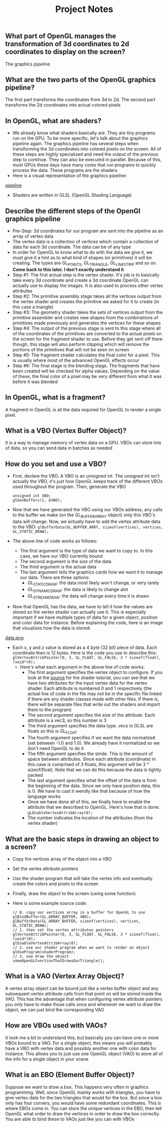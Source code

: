 #+TITLE: Project Notes
** What part of OpenGL manages the transformation of 3d coordinates to 2d coordinates to display on the screen?
   The graphics pipeline
** What are the two parts of the OpenGL graphics pipeline?
   The first part transforms the coordinates from 3d to 2d. The second part transforms the 2d coordinates into actual colored pixels
** In OpenGL, what are shaders?
   - We already know what shaders basically are. They are tiny programs run on the GPU. To be more specific, let's talk about the graphics pipeline again. The graphics pipeline has several steps when transforming the 3d coordinates into colored pixels on the screen. All of these steps are highly specialized and need the output of the previous step to continue. They can also be executed in parallel. Because of this, most GPUs these days have many cores that run programs to quickly process the data. These programs are the shaders
   - Here is a visual representation of the graphics pipeline:
[[file:resources/pipeline.png][pipeline]]
   - Shaders are written in GLSL (OpenGL Shading Language)
** Describe the different steps of the OpenGl graphics pipeline
   - Pre-Step: 3d coordinates for our program are sent into the pipeline as an array of vertex data
   - The vertex data is a collection of vertices which contain a collection of data for each 3d coordinate. The data can be of any type
   - In order for OpenGL to know what to do with the data we give it, we must give it a hint as to what kind of shapes (or primitives) it will be creating. The types are GL_POINTS, GL_TRIANGLE, GL_LINE_STRIP and so on. *Come back to this later. I don't exactly understand it*
   - Step #1: The first actual step is the vertex shader. It's job is to basically take every 3d coordinate and create a 3d coordinate OpenGL can actually use to display the images. It is also used to process other vertex attributes
   - Step #2: The primitive assembly stage takes all the vertices output from the vertex shader and creates the primitive we asked for it to create (in this case a triangle)
   - Step #3: The geometry shader takes the sets of vertices output from the primitive assembler and creates new shapes from the combinations of primitives made previously and generates the vertices for these shapes
   - Step #4: The output of the previous stage is sent to this stage where all of the coordinates of the primitives are converted to the actual pixels on the screen for the fragment shader to use. Before they get sent off there though, this stage will also perform clipping which will remove the portions of the primitives that will not be seen on screen
   - Step #5: The fragment shader calculates the final color for a pixel. This is usually where most of the advanced OpenGL effects occur
   - Step #6: The final stage is the blending stage. The fragments that have been created will be checked for alpha values. Depending on the value of these, the final color of a pixel may be very different from what it was before it was blended
** In OpenGL, what is a fragment?
   A fragment in OpenGL is all the data required for OpenGL to render a single pixel.
** What is a VBO (Vertex Buffer Object)?
   It is a way to manage memory of vertex data on a GPU. VBOs can store lots of data, so you can send data in batches as needed
** How do you set and use a VBO?
   - First, declare the VBO. A VBO is an unisigned int. The unsigned int isn't actually the VBO, it's just how OpenGL keeps track of the different VBOs used throughout the program. Then, generate the VBO
     #+BEGIN_SRC 
     unsigned int VBO;
     glGenBuffers(1, &VBO);
     #+END_SRC
   - Now that we have generated the VBO using our VBOs address, any calls to the buffer we make (on the GL_BUFFER_ARRAY object) only this VBO's data will change. Now, we actually have to add the vertex attribute data to the VBO: =glBufferData(GL_BUFFER_ARRY, sizeof(vertices), vertices, GL_STATIC_DRAW);=
   - The above line of code works as follows:
     - The first argument is the type of data we want to copy to. In this case, we have our VBO currently bound
     - The second argument is the size of the data
     - The third argument is the actual data
     - The last argument tells the graphics cards how we want it to manage our data. There are three options:
       - GL_STATIC_DRAW: the data most likely won't change, or very rarely
       - GL_DYNAMIC_DRAW: the data is likely to change alot
       - GL_STREAM_DRAW: the data will change every time it is drawn
   - Now that OpenGL has the data, we have to tell it how the values are stored so the vertex shader can actually use it. This is especially important if we have multiple types of data for a given object, position and color data for instance. Before explaining the code, here is an image that visualizes how the data is stored:
[[file:resources/vertex_attribute_pointer.png][data.png]]
   - Each x, y and z value is stored as a 4 byte (32 bit) piece of data. Each coordinate then is 12 bytes. Here is the code you use to describe this: =glVertexAttribPointer(0, 3, GL_FLOAT, GL_FALSE, 3 * sizeof(float), (void*)0);=
     - Here's what each argument in the above line of code works:
       - The first argument specifies the vertex object to configure. If you look at the [[file:~/Documents/git/programming-math/programming/cpp/open-gl/learnopengldotcom/3-Shaders/source/main.cpp][source]] for the shader tutorial, you can see that we have two attributes for the input vertex data for the vertex shader. Each attribute is numbered 0 and 1 respectively (the actual line of code in the file may not be in the specific file linked if there are any shader classes made with other files. If there is, there will be separate files that write out the shaders and import them to the program)
       - The second argument specifies the size of the attribute. Each attribute is a vec3, so this number is 3
       - The third argument specifies the data type. vecs in GLSL are floats so this is GL_FLOAT
       - The fourth argument specifies if we want the data normalized (set between -1.0 and 1.0). We already have it normalized so we don't need OpenGL to do it
       - The fifth argument specifies the stride. This is the amount of space between attributes. Since each attribute (coordinate) in this case is comprised of 3 floats, this argument will be 3 * sizeof(float). Note that we can do this because the data is tightly packed
       - The last argument specifies what the offset of the data is from the beginning of the data. Since we only have position data, this is 0. We have to cast it weirdly like that because of how the language works
       - Once we have done all of this, we finally have to enable the attribute that we described to OpenGL. Here's how that is done: =gLEnableVertexAttribArray(0);=
       - The number indicates the location of the attributes (from the vertex shader)
** What are the basic steps in drawing an object to a screen?
   - Copy the vertices array of the object into a VBO
   - Set the vertex attribute pointers
   - Use the shader program that will take the vertex info and eventually create the colors and pixels to the screen
   - Finally, draw the object to the screen (using some function)
   - Here is some example source code:

     #+BEGIN_SRC 
     // 0. copy our vertices array in a buffer for OpenGL to use
     glBindBuffer(GL_ARRAY_BUFFER, VBO);
     glBufferData(GL_ARRAY_BUFFER, sizeof(vertices), vertices, GL_STATIC_DRAW);
     // 1. then set the vertex attributes pointers
     glVertexAttribPointer(0, 3, GL_FLOAT, GL_FALSE, 3 * sizeof(float), (void*)0);
     glEnableVertexAttribArray(0);
     // 2. use our shader program when we want to render an object
     glUseProgram(shaderProgram);
     // 3. now draw the object
     someOpenGLFunctionThatDrawsOurTriangle();
     #+END_SRC
** What is a VAO (Vertex Array Object)?
   A vertex array object can be bound just like a vertex buffer object and any subsequent vertex attribute calls from that point on will be stored inside the VAO. This has the advantage that when configuring vertex attribute pointers you only have to make those calls once and whenever we want to draw the object, we can just bind the corresponding VAO
** How are VBOs used with VAOs?
   It took me a bit to understand this, but basically you can have one or more VBOs bound to a VAO. For a single object, this means you will probably have a VBO with vertex data and possibly another one with color data for instance. This allows you to just use one OpenGL object (VAO) to store all of the info for a single object in your scene
** What is an EBO (Element Buffer Object)?
   Suppose we want to draw a box. This happens very often in graphics programming. Well, since OpenGL mainly works with triangles, you have to give vertex data for the two triangles that would for the box. But since a box only has four corners, you would have some redundant coordinates. This is where EBOs come in. You can store the unique vertices in the EBO, then tell OpenGL what order to draw the vertices in order to draw the box correctly. You are able to bind these to VAOs just like you can with VBOs
